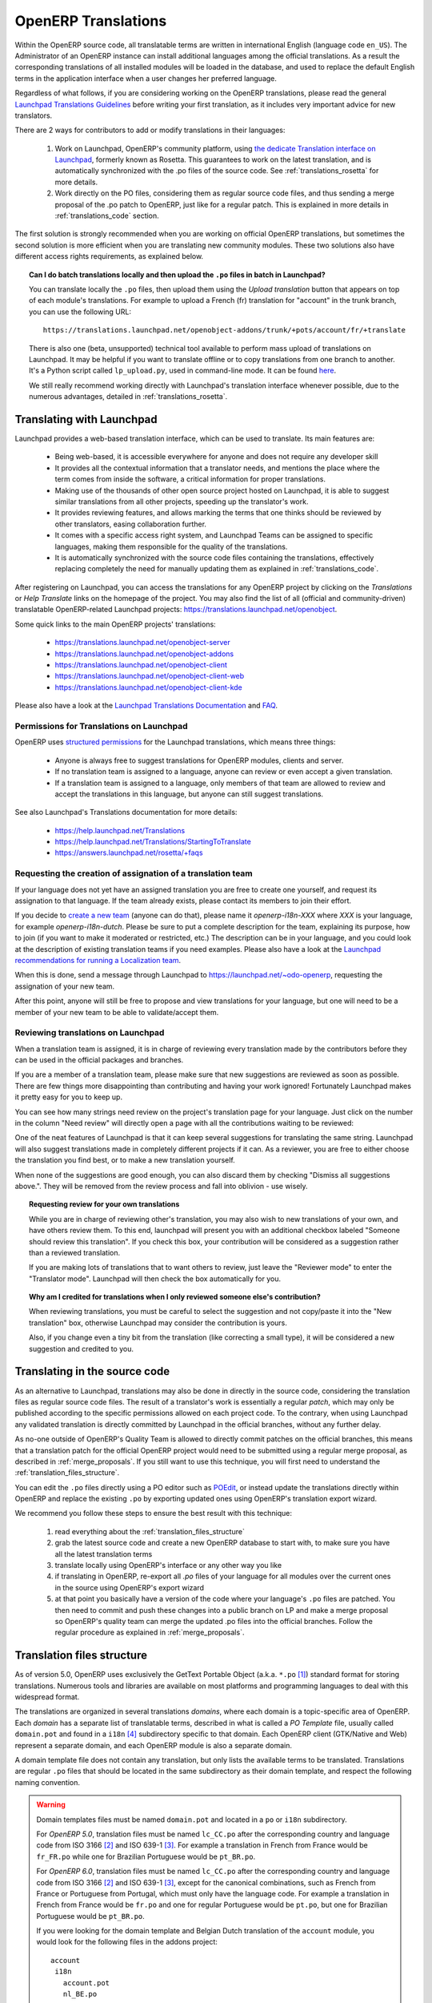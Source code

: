 
.. _translating_software:

OpenERP Translations
--------------------

Within the OpenERP source code, all translatable terms are written in international
English (language code ``en_US``). The Administrator of an OpenERP instance can
install additional languages among the official translations. As a result the corresponding
translations of all installed modules will be loaded in the database, and used to
replace the default English terms in the application interface when a user changes her
preferred language.

Regardless of what follows, if you are considering working on the OpenERP translations,
please read the general `Launchpad Translations Guidelines <https://help.launchpad.net/Translations/Guide>`_ 
before writing your first translation, as it includes very important advice for new translators.

There are 2 ways for contributors to add or modify translations in their languages:

    #. Work on Launchpad, OpenERP's community platform, using `the dedicate Translation 
       interface on Launchpad <http://translations.launchpad.net>`_, formerly known as Rosetta.
       This guarantees to work on the latest translation, and is automatically synchronized
       with the .po files of the source code. See :ref:`translations_rosetta` for more
       details.

    #. Work directly on the PO files, considering them as regular source code files, and thus
       sending a merge proposal of the .po patch to OpenERP, just like for a regular patch.
       This is explained in more details in :ref:`translations_code` section.

The first solution is strongly recommended when you are working on official OpenERP translations,
but sometimes the second solution is more efficient when you are translating new community modules.
These two solutions also have different access rights requirements, as explained below.

.. topic:: Can I do batch translations locally and then upload the ``.po`` files in batch in Launchpad?

    You can translate locally the ``.po`` files, then upload them using the *Upload translation*
    button that appears on top of each module's translations. For example to upload a French (fr) 
    translation for "account" in the trunk branch, you can use the following URL::

        https://translations.launchpad.net/openobject-addons/trunk/+pots/account/fr/+translate

    There is also one (beta, unsupported) technical tool available to perform mass upload of
    translations on Launchpad. It may be helpful if you want to translate offline or to copy
    translations from one branch to another. It's a Python script called ``lp_upload.py``,
    used in command-line mode. It can be found
    `here <http://bazaar.launchpad.net/~odo-openerp/+junk/openerp-utils/files>`_.

    We still really recommend working directly with Launchpad's translation interface whenever possible,
    due to the numerous advantages, detailed in :ref:`translations_rosetta`.

.. _translations_rosetta:

Translating with Launchpad
++++++++++++++++++++++++++

Launchpad provides a web-based translation interface, which can be
used to translate. Its main features are:

    * Being web-based, it is accessible everywhere for anyone and does not require
      any developer skill
    * It provides all the contextual information that a translator needs, and mentions
      the place where the term comes from inside the software, a critical information
      for proper translations.
    * Making use of the thousands of other open source project hosted on Launchpad,
      it is able to suggest similar translations from all other projects, speeding
      up the translator's work.
    * It provides reviewing features, and allows marking the terms that one thinks
      should be reviewed by other translators, easing collaboration further.
    * It comes with a specific access right system, and Launchpad Teams can be assigned
      to specific languages, making them responsible for the quality of the translations.
    * It is automatically synchronized with the source code files containing the
      translations, effectively replacing completely the need for manually updating
      them as explained in :ref:`translations_code`.

After registering on Launchpad, you can access the translations for any OpenERP project
by clicking on the *Translations* or *Help Translate* links on the homepage of the project.
You may also find the list of all (official and community-driven) translatable OpenERP-related
Launchpad projects: https://translations.launchpad.net/openobject.

Some quick links to the main OpenERP projects' translations:

    * https://translations.launchpad.net/openobject-server
    * https://translations.launchpad.net/openobject-addons
    * https://translations.launchpad.net/openobject-client
    * https://translations.launchpad.net/openobject-client-web
    * https://translations.launchpad.net/openobject-client-kde

Please also have a look at the `Launchpad Translations Documentation <https://help.launchpad.net/Translations/>`_
and `FAQ <https://answers.launchpad.net/rosetta/+faqs>`_.

Permissions for Translations on Launchpad
~~~~~~~~~~~~~~~~~~~~~~~~~~~~~~~~~~~~~~~~~

OpenERP uses `structured permissions <https://help.launchpad.net/Translations/YourProject/PermissionPolicies>`_ 
for the Launchpad translations, which means three things:

    * Anyone is always free to suggest translations for OpenERP modules, clients and server.
    * If no translation team is assigned to a language, anyone can review or even accept a 
      given translation.
    * If a translation team is assigned to a language, only members of that team are allowed
      to review and accept the translations in this language, but anyone can still suggest
      translations.

See also Launchpad's Translations documentation for more details:

    * https://help.launchpad.net/Translations
    * https://help.launchpad.net/Translations/StartingToTranslate
    * https://answers.launchpad.net/rosetta/+faqs

Requesting the creation of assignation of a translation team
~~~~~~~~~~~~~~~~~~~~~~~~~~~~~~~~~~~~~~~~~~~~~~~~~~~~~~~~~~~~
If your language does not yet have an assigned translation you are free to create one
yourself, and request its assignation to that language. If the team already exists,
please contact its members to join their effort.

If you decide to `create a new team <https://launchpad.net/people/+newteam>`_ (anyone can do that),
please name it *openerp-i18n-XXX* where *XXX* is your language, for example *openerp-i18n-dutch*.
Please be sure to put a complete description for the team, explaining its purpose, how to join
(if you want to make it moderated or restricted, etc.) The description can be in your language,
and you could look at the description of existing translation teams if you need examples.
Please also have a look at the
`Launchpad recommendations for running a Localization team <https://help.launchpad.net/Translations/Guide#Running a localization team>`_.

When this is done, send a message through Launchpad to https://launchpad.net/~odo-openerp, requesting
the assignation of your new team.

After this point, anyone will still be free to propose and view translations for your language, but one will
need to be a member of your new team to be able to validate/accept them.

Reviewing translations on Launchpad
~~~~~~~~~~~~~~~~~~~~~~~~~~~~~~~~~~~
When a translation team is assigned, it is in charge of reviewing every
translation made by the contributors before they can be used in the official
packages and branches.

If you are a member of a translation team, please make sure that new
suggestions are reviewed as soon as possible.
There are few things more disappointing than contributing and having your work
ignored! Fortunately Launchpad makes it pretty easy for you to keep up.

You can see how many strings need review on the project's translation page for
your language.
Just click on the number in the column "Need review" will directly open a page
with all the contributions waiting to be reviewed:

.. image:: img/translation-lp-template-list.png
   :width: 100%

One of the neat features of Launchpad is that it can keep several suggestions
for translating the same string. Launchpad will also suggest translations made in
completely different projects if it can.
As a reviewer, you are free to either choose the translation you find best, or
to make a new translation yourself.

When  none of the suggestions are good enough, you can also discard them by
checking "Dismiss all suggestions above.". They will be removed from the review
process and fall into oblivion - use wisely.

.. image:: img/translation-lp-review.png
   :width: 100%

.. topic:: Requesting review for your own translations

    While you are in charge of reviewing other's translation, you may also
    wish to new translations of your own, and have others review them.
    To this end, launchpad will present you with an additional checkbox
    labeled "Someone should review this translation". If you check this box,
    your contribution will be considered as a suggestion rather than a
    reviewed translation.
    
    If you are making lots of translations that to want others to review, 
    just leave the "Reviewer mode" to enter the "Translator mode". Launchpad
    will then check the box automatically for you.

    .. image:: img/translation-lp-translator-mode.png
       :width: 100%

.. topic:: Why am I credited for translations when I only reviewed someone else's contribution?

    When reviewing translations, you must be careful to select the suggestion
    and not copy/paste it into the "New translation" box, otherwise Launchpad
    may consider the contribution is yours.
    
    Also, if you change even a tiny bit from the translation (like correcting
    a small type), it will be considered a new suggestion and credited to you.

.. _translations_code:

Translating in the source code
++++++++++++++++++++++++++++++

As an alternative to Launchpad, translations may also be done in directly in the
source code, considering the translation files as regular source code files.
The result of a translator's work is essentially a regular *patch*, which may
only be published according to the specific permissions allowed on each project
code. To the contrary, when using Launchpad any validated translation is directly
committed by Launchpad in the official branches, without any further delay.

As no-one outside of OpenERP's Quality Team is allowed to directly commit
patches on the official branches, this means that a translation patch for
the official OpenERP project would need to be submitted using a regular merge proposal,
as described in :ref:`merge_proposals`.
If you still want to use this technique, you will first need to understand the
:ref:`translation_files_structure`.

You can edit the ``.po`` files directly using a PO editor such
as `POEdit <http://www.poedit.net>`_, or instead update the translations directly
within OpenERP and replace the existing ``.po`` by exporting updated ones using
OpenERP's translation export wizard.

We recommend you follow these steps to ensure the best result with this technique:

    #. read everything about the :ref:`translation_files_structure`
    #. grab the latest source code and create a new OpenERP database to start with,
       to make sure you have all the latest translation terms
    #. translate locally using OpenERP's interface or any other way you like
    #. if translating in OpenERP, re-export all `.po` files of your language for all modules
       over the current ones in the source using OpenERP's export wizard
    #. at that point you basically have a version of the code where your language's
       ``.po`` files are patched. You then need to commit and push these changes into
       a public branch on LP and make a merge proposal so OpenERP's quality team can merge
       the updated .po files into the official branches. Follow the regular procedure
       as explained in :ref:`merge_proposals`.


.. _translation_files_structure:

Translation files structure
+++++++++++++++++++++++++++

.. versionchanged:: 5.0 and 6.0

As of version 5.0, OpenERP uses exclusively the GetText Portable Object (a.k.a. ``*.po`` [#f_po]_)
standard format for storing translations. Numerous tools and libraries are available on most
platforms and programming languages to deal with this widespread format.

The translations are organized in several translations *domains*, where each domain is a
topic-specific area of OpenERP. Each *domain* has a separate list of translatable terms,
described in what is called a *PO Template* file, usually called ``domain.pot`` and found
in a ``i18n`` [#i18n]_ subdirectory specific to that domain. Each OpenERP client (GTK/Native
and Web) represent a separate domain, and each OpenERP module is also a separate domain.

A domain template file does not contain any translation, but only lists the available terms
to be translated. Translations are regular ``.po`` files that should be located in the same
subdirectory as their domain template, and respect the following naming convention.

.. warning::

    Domain templates files must be named ``domain.pot`` and located in a ``po`` or ``i18n``
    subdirectory.

    For *OpenERP 5.0*, translation files must be named ``lc_CC.po`` after the corresponding
    country and language code from ISO 3166 [#iso3166]_ and ISO 639-1 [#iso639_1]_.
    For example a translation in French from France would be ``fr_FR.po`` while one for
    Brazilian Portuguese would be ``pt_BR.po``.

    For *OpenERP 6.0*, translation files must be named ``lc_CC.po`` after the corresponding
    country and language code from ISO 3166 [#iso3166]_ and ISO 639-1 [#iso639_1]_, except for
    the canonical combinations, such as French from France or Portuguese from Portugal, which
    must only have the language code.
    For example a translation in French from France would be ``fr.po`` and one for regular
    Portuguese would be ``pt.po``, but one for Brazilian Portuguese would be ``pt_BR.po``.

    If you were looking for the domain template and Belgian Dutch translation of the
    ``account`` module, you would look for the following files in the addons project::
    
        account
         i18n
           account.pot
           nl_BE.po

.. [#f_po] http://www.gnu.org/software/autoconf/manual/gettext/PO-Files.html#PO-Files
.. [#iso3166] http://www.iso.org/iso/country_codes/iso_3166_code_lists.htm
.. [#iso639_1] http://en.wikipedia.org/wiki/List_of_ISO_639-1_codes
.. [#i18n] *i18n* is a common shortcut for *Internationalization*, as there are 18 letters
           between the first i and last n in this word.

